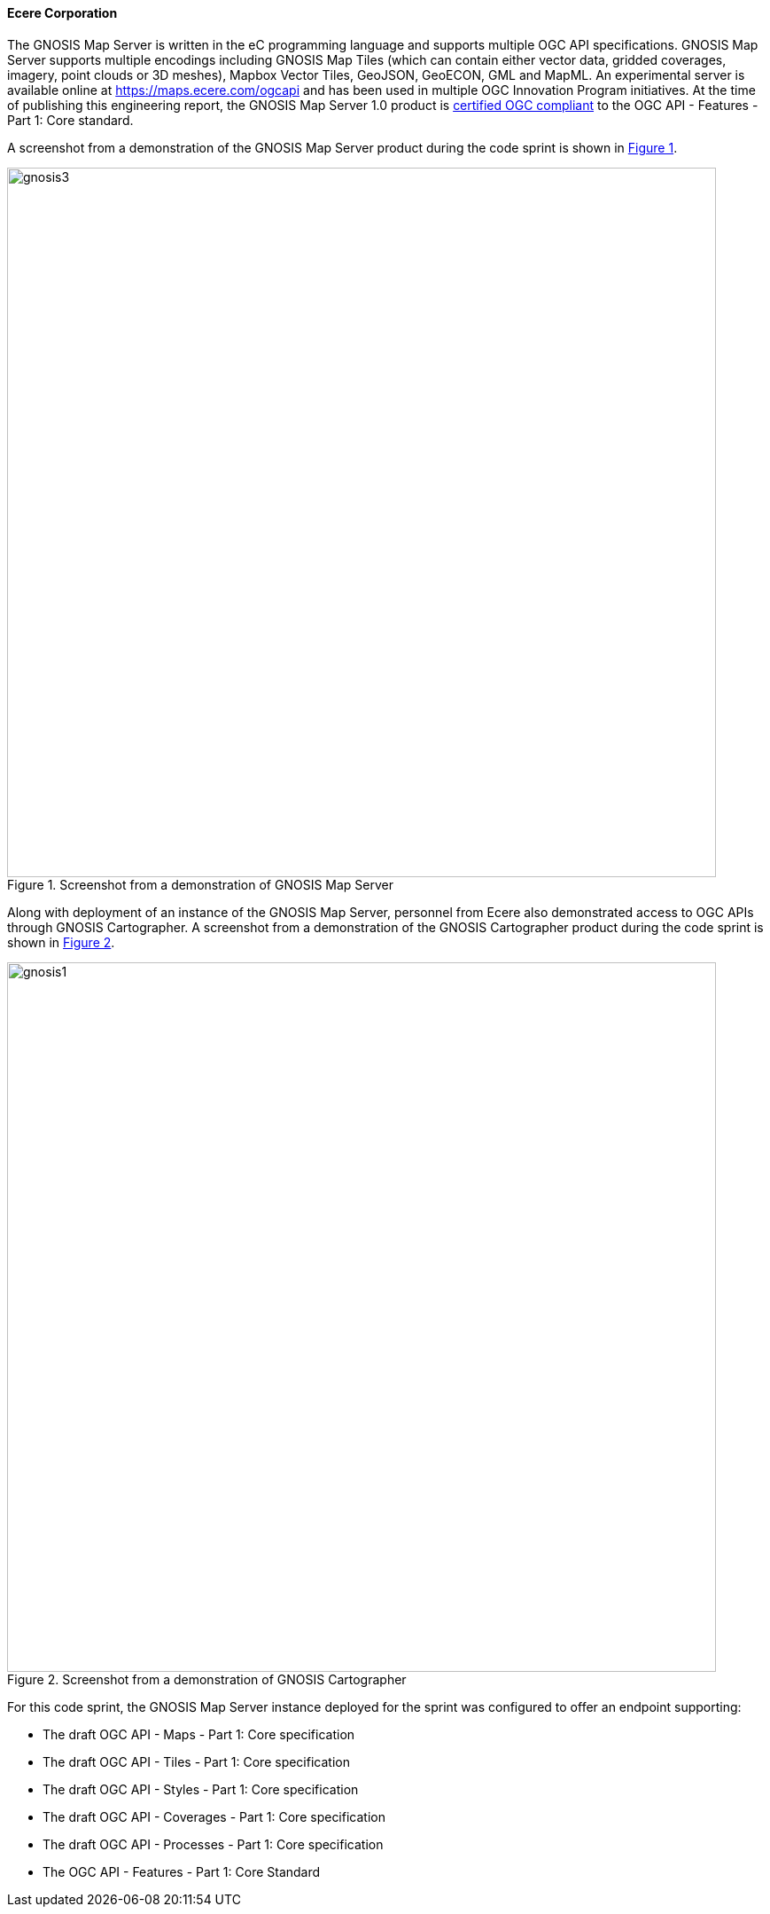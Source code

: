 ==== Ecere Corporation

The GNOSIS Map Server is written in the eC programming language and supports multiple OGC API specifications. GNOSIS Map Server supports multiple encodings including GNOSIS Map Tiles (which can contain either vector data, gridded coverages, imagery, point clouds or 3D meshes), Mapbox Vector Tiles, GeoJSON, GeoECON, GML and MapML. An experimental server is available online at https://maps.ecere.com/ogcapi and has been used in multiple OGC Innovation Program initiatives. At the time of publishing this engineering report, the GNOSIS Map Server 1.0 product is https://www.ogc.org/resource/products/details/?pid=1670[certified OGC compliant] to the OGC API - Features - Part 1: Core standard.

A screenshot from a demonstration of the GNOSIS Map Server product during the code sprint is shown in <<img_gnosis3>>.

[#img_gnosis3,reftext='{figure-caption} {counter:figure-num}']
.Screenshot from a demonstration of GNOSIS Map Server
image::images/gnosis3.png[width=800,align="center"]

Along with deployment of an instance of the GNOSIS Map Server, personnel from Ecere also demonstrated access to OGC APIs through GNOSIS Cartographer. A screenshot from a demonstration of the GNOSIS Cartographer product during the code sprint is shown in <<img_gnosis1>>.

[#img_gnosis1,reftext='{figure-caption} {counter:figure-num}']
.Screenshot from a demonstration of GNOSIS Cartographer
image::images/gnosis1.png[width=800,align="center"]

For this code sprint, the GNOSIS Map Server instance deployed for the sprint was configured to offer an endpoint supporting:

* The draft OGC API - Maps - Part 1: Core specification
* The draft OGC API - Tiles - Part 1: Core specification
* The draft OGC API - Styles - Part 1: Core specification
* The draft OGC API - Coverages - Part 1: Core specification
* The draft OGC API - Processes - Part 1: Core specification
* The OGC API - Features - Part 1: Core Standard
